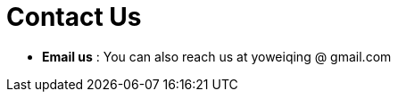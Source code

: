 = Contact Us
:site-section: ContactUs
:stylesDir: stylesheets


* *Email us* : You can also reach us at  yoweiqing @ gmail.com
